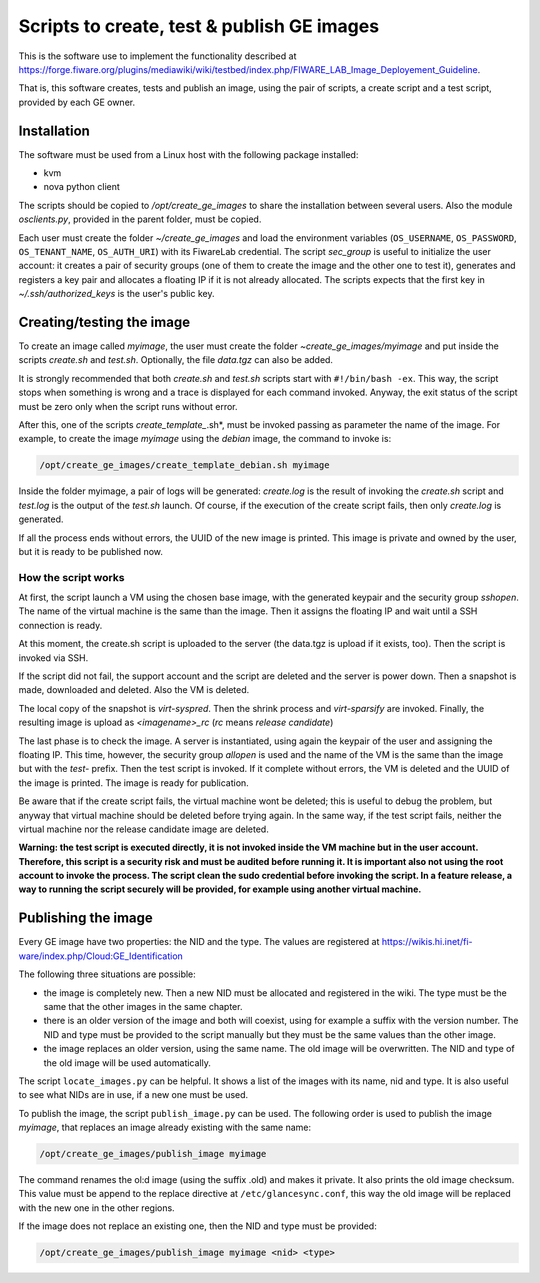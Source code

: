 *******************************************
Scripts to create, test & publish GE images
*******************************************

This is the software use to implement the functionality described at
https://forge.fiware.org/plugins/mediawiki/wiki/testbed/index.php/FIWARE_LAB_Image_Deployement_Guideline.

That is, this software creates, tests and publish an image, using the pair of
scripts, a create script and a test script, provided by each GE owner.


Installation
************

The software must be used from a Linux host with the following package installed:

* kvm
* nova python client

The scripts should be copied to */opt/create_ge_images* to share the installation
between several users. Also the module *osclients.py*, provided in the parent
folder, must be copied.

Each user must create the folder *~/create_ge_images* and load the environment
variables (``OS_USERNAME``, ``OS_PASSWORD``, ``OS_TENANT_NAME``, ``OS_AUTH_URI``) with its
FiwareLab credential. The script *sec_group* is useful to initialize the
user account: it creates a pair of security groups (one of them to create
the image and the other one to test it), generates and registers a key pair and allocates a
floating IP if it is not already allocated. The scripts expects that the first
key in *~/.ssh/authorized_keys* is the user's public key.

Creating/testing the image
**************************

To create an image called *myimage*, the user must create the folder
*~create_ge_images/myimage* and put inside the scripts *create.sh* and
*test.sh*. Optionally, the file *data.tgz* can also be added.

It is strongly recommended that both *create.sh* and *test.sh* scripts start with
``#!/bin/bash -ex``. This way, the script stops when something is wrong and
a trace is displayed for each command invoked. Anyway, the exit status of the
script must be zero only when the script runs without error.

After this, one of the scripts *create_template_*.sh*, must be invoked passing
as parameter the name of the image. For example, to create the image
*myimage* using the *debian* image, the command to invoke is:

.. code::

  /opt/create_ge_images/create_template_debian.sh myimage

Inside the folder myimage, a pair of logs will be generated: *create.log* is the
result of invoking the *create.sh* script and *test.log* is the output of
the *test.sh* launch. Of course, if the execution of the create script fails,
then only *create.log* is generated.

If all the process ends without errors, the UUID of the new image is printed.
This image is private and owned by the user, but it is ready to be published
now.

How the script works
--------------------

At first, the script launch a VM using the chosen base image, with the generated
keypair and the security group *sshopen*. The name of the virtual machine is
the same than the image. Then it assigns the floating IP and wait until a SSH
connection is ready.

At this moment, the create.sh script is uploaded to the server (the data.tgz
is upload if it exists, too). Then the script is invoked via SSH.

If the script did not fail, the support account and the script are deleted and
the server is power down. Then a snapshot is made, downloaded and deleted. Also
the VM is deleted.

The local copy of the snapshot is *virt-syspred*. Then the shrink process and
*virt-sparsify* are invoked. Finally, the resulting image is upload as
*<imagename>_rc* (*rc* means *release candidate*)

The last phase is to check the image. A server is instantiated, using again the
keypair of the user and assigning the floating IP. This time, however, the security
group *allopen* is used and the name of the VM is the same than the image but
with the *test-* prefix. Then the test script is invoked. If it complete without
errors, the VM is deleted and the UUID of the image is printed. The image is
ready for publication.

Be aware that if the create script fails, the virtual machine wont be deleted;
this is useful to debug the problem, but anyway that virtual machine should be
deleted before trying again. In the same way, if the test script fails,
neither the virtual machine nor the release candidate image are deleted.

**Warning: the test script is executed directly, it is not invoked inside the
VM machine but in the user account. Therefore, this script is a security risk
and must be audited before running it. It is important also not using the root
account to invoke the process. The script clean the sudo credential before
invoking the script. In a feature release, a way to running the script
securely will be provided, for example using another virtual machine.**

Publishing the image
********************

Every GE image have two properties: the NID and the type. The values are
registered at https://wikis.hi.inet/fi-ware/index.php/Cloud:GE_Identification

The following three situations are possible:

* the image is completely new. Then a new NID must be allocated and registered in
  the wiki. The type must be the same that the other images in the same chapter.
* there is an older version of the image and both will coexist, using for example
  a suffix with the version number. The NID and type must be provided to the
  script manually but they must be the same values than the other image.
* the image replaces an older version, using the same name. The old image
  will be overwritten. The NID and type of the old image will be used
  automatically.

The script ``locate_images.py`` can be helpful. It shows a list of the images with
its name, nid and type. It is also useful to see what NIDs are in use, if a new
one must be used.

To publish the image, the script ``publish_image.py`` can be used. The following
order is used to publish the image *myimage*, that replaces an image already
existing with the same name:

.. code::

  /opt/create_ge_images/publish_image myimage

The command renames the ol:d image (using the suffix .old) and makes it private.
It also prints the old image checksum. This value must be append to the replace
directive at ``/etc/glancesync.conf``, this way the old image will be replaced
with the new one in the other regions.


If the image does not replace an existing one, then the NID and type must be
provided:

.. code::

  /opt/create_ge_images/publish_image myimage <nid> <type>

